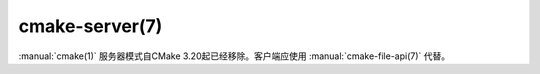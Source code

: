 .. cmake-manual-description: CMake Server

cmake-server(7)
***************

:manual:`cmake(1)` 服务器模式自CMake 3.20起已经移除。客户端应使用 :manual:`cmake-file-api(7)` 代替。
